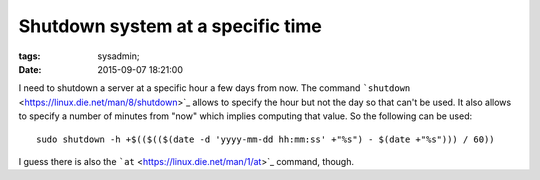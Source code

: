 Shutdown system at a specific time
##################################

:tags: sysadmin;
:date: 2015-09-07 18:21:00

I need to shutdown a server at a specific hour a few days from now.
The command ```shutdown`` <https://linux.die.net/man/8/shutdown>`_
allows to specify the hour but not the day so that can't be used.  It
also allows to specify a number of minutes from "now" which implies
computing that value.  So the following can be used::

 sudo shutdown -h +$(($(($(date -d 'yyyy-mm-dd hh:mm:ss' +"%s") - $(date +"%s"))) / 60))

I guess there is also the ```at`` <https://linux.die.net/man/1/at>`_
command, though.
